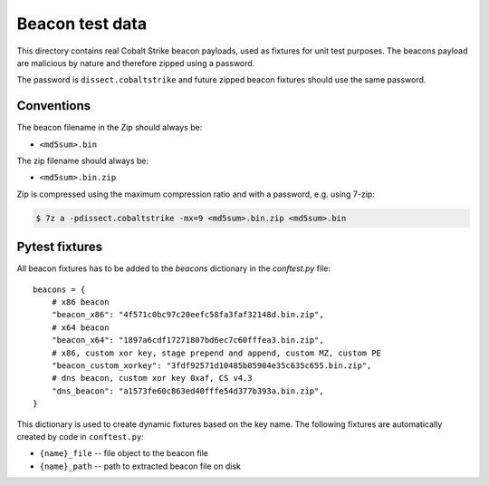 Beacon test data
================

This directory contains real Cobalt Strike beacon payloads, used as fixtures for unit test purposes.
The beacons payload are malicious by nature and therefore zipped using a password.

The password is ``dissect.cobaltstrike`` and future zipped beacon fixtures should use the same password.

Conventions
-----------

The beacon filename in the Zip should always be:

- ``<md5sum>.bin``

The zip filename should always be:

- ``<md5sum>.bin.zip``

Zip is compressed using the maximum compression ratio and with a password, e.g. using 7-zip:


.. code-block:: bash

    $ 7z a -pdissect.cobaltstrike -mx=9 <md5sum>.bin.zip <md5sum>.bin

Pytest fixtures
---------------

All beacon fixtures has to be added to the `beacons` dictionary in the `conftest.py` file::

        beacons = {
            # x86 beacon
            "beacon_x86": "4f571c0bc97c20eefc58fa3faf32148d.bin.zip",
            # x64 beacon
            "beacon_x64": "1897a6cdf17271807bd6ec7c60fffea3.bin.zip",
            # x86, custom xor key, stage prepend and append, custom MZ, custom PE
            "beacon_custom_xorkey": "3fdf92571d10485b05904e35c635c655.bin.zip",
            # dns beacon, custom xor key 0xaf, CS v4.3
            "dns_beacon": "a1573fe60c863ed40fffe54d377b393a.bin.zip",
        }

This dictionary is used to create dynamic fixtures based on the key name.
The following fixtures are automatically created by code in ``conftest.py``:

- ``{name}_file`` -- file object to the beacon file
- ``{name}_path`` -- path to extracted beacon file on disk
